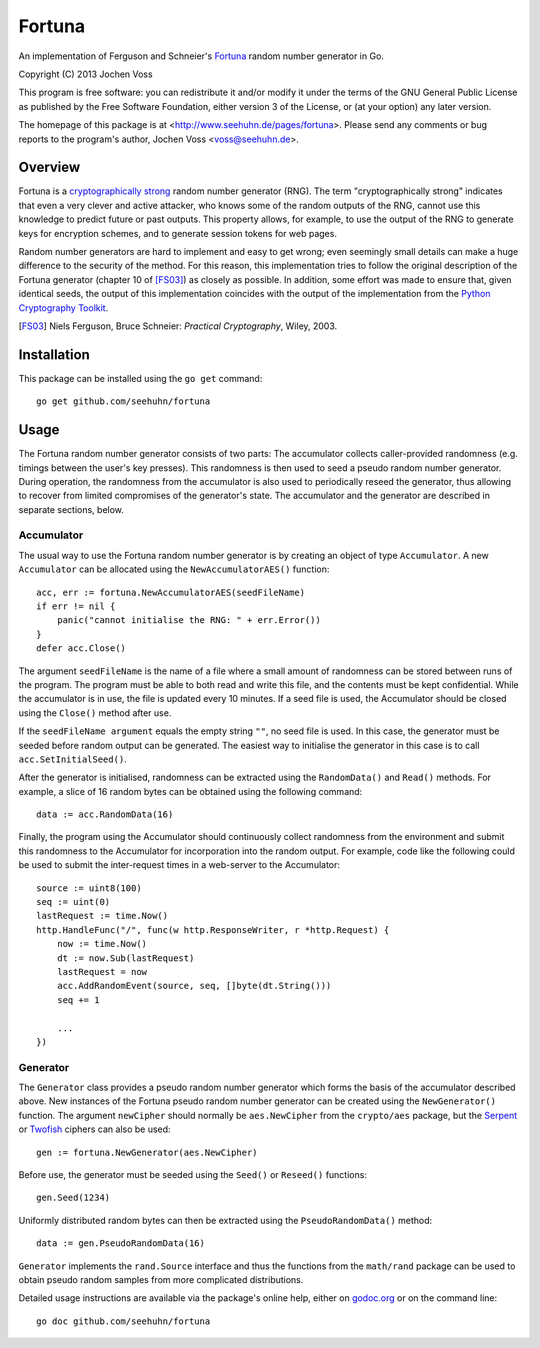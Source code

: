 Fortuna
=======

An implementation of Ferguson and Schneier's Fortuna_ random number
generator in Go.

Copyright (C) 2013  Jochen Voss

This program is free software: you can redistribute it and/or modify
it under the terms of the GNU General Public License as published by
the Free Software Foundation, either version 3 of the License, or
(at your option) any later version.

The homepage of this package is at <http://www.seehuhn.de/pages/fortuna>.
Please send any comments or bug reports to the program's author,
Jochen Voss <voss@seehuhn.de>.

.. _Fortuna: http://en.wikipedia.org/wiki/Fortuna_(PRNG)

Overview
--------

Fortuna is a `cryptographically strong`_ random number generator (RNG).
The term "cryptographically strong" indicates that even a very clever
and active attacker, who knows some of the random outputs of the RNG,
cannot use this knowledge to predict future or past outputs.  This
property allows, for example, to use the output of the RNG to generate
keys for encryption schemes, and to generate session tokens for web
pages.

.. _cryptographically strong: http://en.wikipedia.org/wiki/Cryptographically_secure_pseudorandom_number_generator

Random number generators are hard to implement and easy to get wrong;
even seemingly small details can make a huge difference to the
security of the method.  For this reason, this implementation tries to
follow the original description of the Fortuna generator (chapter 10
of [FS03]_) as closely as possible.  In addition, some effort was made
to ensure that, given identical seeds, the output of this
implementation coincides with the output of the implementation from
the `Python Cryptography Toolkit`_.

.. [FS03] Niels Ferguson, Bruce Schneier: *Practical Cryptography*, Wiley, 2003.
.. _Python Cryptography Toolkit: https://www.dlitz.net/software/pycrypto/

Installation
------------

This package can be installed using the ``go get`` command::

    go get github.com/seehuhn/fortuna

Usage
-----

The Fortuna random number generator consists of two parts: The
accumulator collects caller-provided randomness (e.g. timings between
the user's key presses).  This randomness is then used to seed a
pseudo random number generator.  During operation, the randomness from
the accumulator is also used to periodically reseed the generator,
thus allowing to recover from limited compromises of the generator's
state.  The accumulator and the generator are described in separate
sections, below.

Accumulator
...........

The usual way to use the Fortuna random number generator is by
creating an object of type ``Accumulator``.  A new ``Accumulator`` can
be allocated using the ``NewAccumulatorAES()`` function::

    acc, err := fortuna.NewAccumulatorAES(seedFileName)
    if err != nil {
	panic("cannot initialise the RNG: " + err.Error())
    }
    defer acc.Close()

The argument ``seedFileName`` is the name of a file where a small
amount of randomness can be stored between runs of the program.  The
program must be able to both read and write this file, and the
contents must be kept confidential.  While the accumulator is in use,
the file is updated every 10 minutes.  If a seed file is used, the
Accumulator should be closed using the ``Close()`` method after use.

If the ``seedFileName argument`` equals the empty string ``""``, no
seed file is used.  In this case, the generator must be seeded before
random output can be generated.  The easiest way to initialise the
generator in this case is to call ``acc.SetInitialSeed()``.

After the generator is initialised, randomness can be extracted
using the ``RandomData()`` and ``Read()`` methods.  For example, a
slice of 16 random bytes can be obtained using the following command::

    data := acc.RandomData(16)

Finally, the program using the Accumulator should continuously collect
randomness from the environment and submit this randomness to the
Accumulator for incorporation into the random output.  For example,
code like the following could be used to submit the inter-request
times in a web-server to the Accumulator::

    source := uint8(100)
    seq := uint(0)
    lastRequest := time.Now()
    http.HandleFunc("/", func(w http.ResponseWriter, r *http.Request) {
	now := time.Now()
	dt := now.Sub(lastRequest)
	lastRequest = now
	acc.AddRandomEvent(source, seq, []byte(dt.String()))
	seq += 1

	...
    })

Generator
.........

The ``Generator`` class provides a pseudo random number generator
which forms the basis of the accumulator described above.  New
instances of the Fortuna pseudo random number generator can be created
using the ``NewGenerator()`` function.  The argument ``newCipher``
should normally be ``aes.NewCipher`` from the ``crypto/aes`` package,
but the Serpent_ or Twofish_ ciphers can also be used::

    gen := fortuna.NewGenerator(aes.NewCipher)

.. _Serpent: http://en.wikipedia.org/wiki/Serpent_(cipher)
.. _Twofish: http://en.wikipedia.org/wiki/Twofish

Before use, the generator must be seeded using the ``Seed()`` or
``Reseed()`` functions::

    gen.Seed(1234)

Uniformly distributed random bytes can then be extracted using the
``PseudoRandomData()`` method::

    data := gen.PseudoRandomData(16)

``Generator`` implements the ``rand.Source`` interface and thus the
functions from the ``math/rand`` package can be used to obtain pseudo
random samples from more complicated distributions.

Detailed usage instructions are available via the package's online
help, either on godoc.org_ or on the command line::

    go doc github.com/seehuhn/fortuna

.. _godoc.org: http://godoc.org/github.com/seehuhn/fortuna
